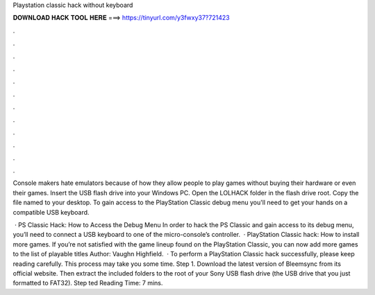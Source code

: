 Playstation classic hack without keyboard



𝐃𝐎𝐖𝐍𝐋𝐎𝐀𝐃 𝐇𝐀𝐂𝐊 𝐓𝐎𝐎𝐋 𝐇𝐄𝐑𝐄 ===> https://tinyurl.com/y3fwxy37?721423



.



.



.



.



.



.



.



.



.



.



.



.

Console makers hate emulators because of how they allow people to play games without buying their hardware or even their games. Insert the USB flash drive into your Windows PC. Open the LOLHACK folder in the flash drive root. Copy the file named  to your desktop. To gain access to the PlayStation Classic debug menu you'll need to get your hands on a compatible USB keyboard.

 · PS Classic Hack: How to Access the Debug Menu In order to hack the PS Classic and gain access to its debug menu, you’ll need to connect a USB keyboard to one of the micro-console’s controller.  · PlayStation Classic hack: How to install more games. If you’re not satisfied with the game lineup found on the PlayStation Classic, you can now add more games to the list of playable titles Author: Vaughn Highfield.  · To perform a PlayStation Classic hack successfully, please keep reading carefully. This process may take you some time. Step 1. Download the latest version of Bleemsync from its official website. Then extract the included folders to the root of your Sony USB flash drive (the USB drive that you just formatted to FAT32). Step ted Reading Time: 7 mins.
